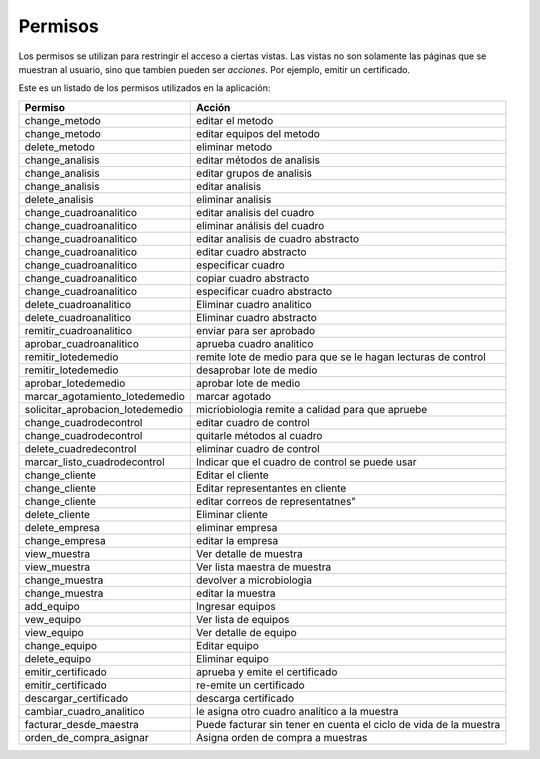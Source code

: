 ##############################
Permisos
##############################

Los permisos se utilizan para restringir el acceso a ciertas vistas.
Las vistas no son solamente las páginas que se muestran al usuario, sino
que tambien pueden ser *acciones*. Por ejemplo, emitir un certificado.


Este es un listado de los permisos utilizados en la aplicación:

.. csv-table:: 
    :header: Permiso, Acción

	     "change_metodo", "editar el metodo"
	     "change_metodo", "editar equipos del metodo"
	     "delete_metodo", "eliminar metodo"
	     "change_analisis", "editar métodos de analisis"
	     "change_analisis", "editar grupos de analisis"
	     "change_analisis", "editar analisis"
	     "delete_analisis", "eliminar analisis"
	     "change_cuadroanalitico", "editar analisis del cuadro"
	     "change_cuadroanalitico", "eliminar análisis del cuadro"
	     "change_cuadroanalitico", "editar analisis de cuadro abstracto"
	     "change_cuadroanalitico", "editar cuadro abstracto"
	     "change_cuadroanalitico", "especificar cuadro"
	     "change_cuadroanalitico", "copiar cuadro abstracto"
	     "change_cuadroanalitico", "especificar cuadro abstracto"
	     "delete_cuadroanalitico", "Eliminar cuadro analitico"
	     "delete_cuadroanalitico",  "Eliminar cuadro abstracto"
	     "remitir_cuadroanalitico", "enviar para ser aprobado"
	     "aprobar_cuadroanalitico", "aprueba cuadro analitico"
	     "remitir_lotedemedio",  "remite lote de medio para que se le hagan lecturas de control"
	     "remitir_lotedemedio", "desaprobar lote de medio"
	     "aprobar_lotedemedio", "aprobar lote de medio"
	     "marcar_agotamiento_lotedemedio", "marcar agotado"
	     "solicitar_aprobacion_lotedemedio", "micriobiologia remite a calidad para que apruebe"
	     "change_cuadrodecontrol", "editar cuadro de control"
	     "change_cuadrodecontrol", "quitarle métodos al cuadro"
	     "delete_cuadredecontrol", "eliminar cuadro de control"
	     "marcar_listo_cuadrodecontrol", "Indicar que el cuadro de control se puede usar"
	     "change_cliente", "Editar el cliente"
	     "change_cliente",  "Editar representantes en cliente"
	     "change_cliente",  editar correos de representatnes"
	     "delete_cliente", "Eliminar cliente"
	     "delete_empresa", "eliminar empresa"
	     "change_empresa", "editar la empresa"
	     "view_muestra", "Ver detalle de muestra"
	     "view_muestra", "Ver lista maestra de muestra"
	     "change_muestra", "devolver a microbiologia"
	     "change_muestra", "editar la muestra"
	     "add_equipo", "Ingresar equipos"
	     "vew_equipo", "Ver lista de equipos"
	     "view_equipo", "Ver detalle de equipo"
	     "change_equipo", "Editar equipo"
	     "delete_equipo", "Eliminar equipo"
	     "emitir_certificado", "aprueba y emite el certificado"
	     "emitir_certificado", "re-emite un certificado"
	     "descargar_certificado", "descarga certificado"
	     "cambiar_cuadro_analitico", "le asigna otro cuadro analítico a la muestra"
	     "facturar_desde_maestra", "Puede facturar sin tener en cuenta el ciclo de vida de la muestra"
	     "orden_de_compra_asignar", "Asigna orden de compra a muestras"
	     
